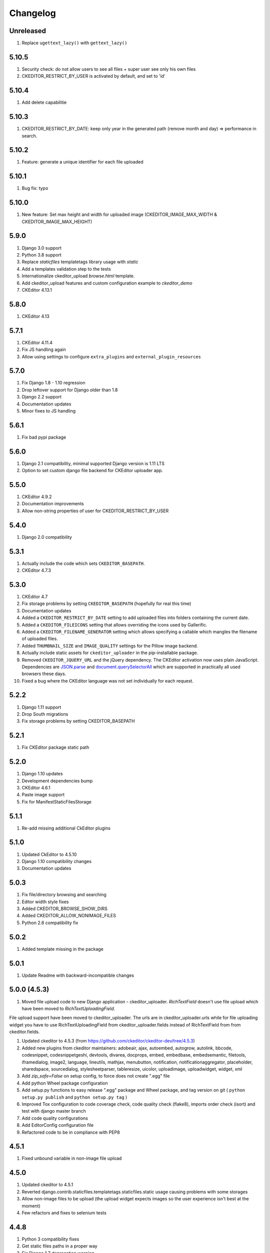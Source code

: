 Changelog
=========

Unreleased
----------

#. Replace ``ugettext_lazy()`` with ``gettext_lazy()``

5.10.5
-----
#. Security check: do not allow users to see all files + super user see only his own files
#. CKEDITOR_RESTRICT_BY_USER is activated by default, and set to 'id'

5.10.4
-----
#. Add delete capabilitie

5.10.3
-----
#. CKEDITOR_RESTRICT_BY_DATE: keep only year in the generated path (remove month and day) => performance in search.

5.10.2
-----
#. Feature: generate a unique identifier for each file uploaded

5.10.1
-----
#. Bug fix: typo

5.10.0
-----
#. New feature: Set max height and width for uploaded image (CKEDITOR_IMAGE_MAX_WIDTH & CKEDITOR_IMAGE_MAX_HEIGHT)


5.9.0
-----
#. Django 3.0 support
#. Python 3.8 support
#. Replace `staticfiles` templatetags library usage with `static`
#. Add a templates validation step to the tests
#. Internationalize ckeditor_upload `browse.html` template.
#. Add ckeditor_upload features and custom configuration example to
   `ckeditor_demo`
#. CKEditor 4.13.1


5.8.0
-----
#. CKEditor 4.13

5.7.1
-----
#. CKEditor 4.11.4
#. Fix JS handling again
#. Allow using settings to configure ``extra_plugins`` and
   ``external_plugin_resources``


5.7.0
-----
#. Fix Django 1.8 - 1.10 regression
#. Drop leftover support for Django older than 1.8
#. Django 2.2 support
#. Documentation updates
#. Minor fixes to JS handling


5.6.1
-----
#. Fix bad pypi package


5.6.0
-----
#. Django 2.1 compatibility, minimal supported Django version is 1.11 LTS
#. Option to set custom django file backend for CKEditor uploader app.


5.5.0
-----
#. CKEditor 4.9.2
#. Documentation improvements
#. Allow non-string properties of user for CKEDITOR_RESTRICT_BY_USER


5.4.0
-----
#. Django 2.0 compatibility


5.3.1
-----
#. Actually include the code which sets ``CKEDITOR_BASEPATH``.
#. CKEditor 4.7.3


5.3.0
-----
#. CKEditor 4.7
#. Fix storage problems by setting ``CKEDITOR_BASEPATH`` (hopefully for real
   this time)
#. Documentation updates
#. Added a ``CKEDITOR_RESTRICT_BY_DATE`` setting to add uploaded files into
   folders containing the current date.
#. Added a ``CKEDITOR_FILEICONS`` setting that allows overriding the
   icons used by Gallerific.
#. Added a ``CKEDITOR_FILENAME_GENERATOR`` setting which allows
   specifying a callable which mangles the filename of uploaded files.
#. Added ``THUMBNAIL_SIZE`` and ``IMAGE_QUALITY`` settings for the
   Pillow image backend.
#. Actually include static assets for ``ckeditor_uploader`` in the
   pip-installable package.
#. Removed ``CKEDITOR_JQUERY_URL`` and the jQuery dependency. The
   CKEditor activation now uses plain JavaScript. Dependencies are
   `JSON.parse <http://caniuse.com/#search=json.parse>`__ and
   `document.querySelectorAll <http://caniuse.com/#search=querySelectorAll>`__
   which are supported in practically all used browsers these days.
#. Fixed a bug where the CKEditor language was not set individually for
   each request.


5.2.2
-----
#. Django 1.11 support
#. Drop South migrations
#. Fix storage problems by setting CKEDITOR_BASEPATH


5.2.1
-----
#. Fix CKEditor package static path

5.2.0
-----
#. Django 1.10 updates
#. Development dependencies bump
#. CKEditor 4.6.1
#. Paste image support
#. Fix for ManifestStaticFilesStorage


5.1.1
-----
#. Re-add missing additional CkEditor plugins


5.1.0
-----
#. Updated CkEditor to 4.5.10
#. Django 1.10 compatibility changes
#. Documentation updates


5.0.3
-----
#. Fix file/directory browsing and searching
#. Editor width style fixes
#. Added CKEDITOR_BROWSE_SHOW_DIRS
#. Added CKEDITOR_ALLOW_NONIMAGE_FILES
#. Python 2.6 compatibility fix


5.0.2
-----
#. Added template missing in the package


5.0.1
-----
#. Update Readme with backward-incompatible changes


5.0.0 (4.5.3)
-------------
#. Moved file upload code to new Django application - ckeditor_uploader. `RichTextField` doesn't use file upload which have been moved to `RichTextUploadingField`.

File upload support have been moved to ckeditor_uploader. The urls are in ckeditor_uploader.urls while for file uploading widget you have to use RichTextUploadingField from ckeditor_uploader.fields instead of RichTextField from  from ckeditor.fields.

#. Updated ckeditor to 4.5.3 (from https://github.com/ckeditor/ckeditor-dev/tree/4.5.3)
#. Added new plugins from ckeditor maintainers: adobeair, ajax, autoembed, autogrow, autolink, bbcode, codesnippet, codesnippetgeshi, devtools, divarea, docprops, embed, embedbase, embedsemantic, filetools, iframedialog, image2, language, lineutils, mathjax, menubutton, notification, notificationaggregator, placeholder, sharedspace, sourcedialog, stylesheetparser, tableresize, uicolor, uploadimage, uploadwidget, widget, xml
#. Add `zip_safe=False` on setup config, to force does not create ".egg" file
#. Add python Wheel package configuration
#. Add setup.py functions to easy release ".egg" package and Wheel package, and tag version on git ( ``python setup.py publish`` and ``python setup.py tag`` )
#. Improved Tox configuration to code coverage check, code quality check (flake8), imports order check (isort) and test with django master branch
#. Add code quality configurations
#. Add EditorConfig configuration file
#. Refactored code to be in compliance with PEP8

4.5.1
-----
#. Fixed unbound variable in non-image file upload


4.5.0
-----
#. Updated ckeditor to 4.5.1
#. Reverted django.contrib.staticfiles.templatetags.staticfiles.static usage causing problems with some storages
#. Allow non-image files to be upload (the upload widget expects images so the user experience isn't best at the moment)
#. Few refactors and fixes to selenium tests


4.4.8
-----
#. Python 3 compatibility fixes
#. Get static files paths in a proper way
#. Fix Django 1.7 deprecation warning
#. More examples in readme


4.4.7
-----
#. Allow only POST requests on upload view.
#. Exclude hidden files from image browser
#. Prevent caching of image browser view
#. Use lazy JSON encoder to support i18n in CKEditor settings.
#. Misc documentation updates
#. Check for jQuery presence correctly
#. Update to CKEditor 4.4.6

4.4.6
-----
#. Make upload/browse views be staff_member_required by default (can be overridden)
#. Fix ckeditor initialisation code breaking with other jQuery versions.
#. Support grappelli inline form widgets.
#. Remove odd left margin from widget template.
#. Allow running selenium tests with chromium.

4.4.5
-----
#. Post merge package name fix in Readme

4.4.4
-----
#. Update CKEditor to 4.4.4 full package - for all plugins and static files you may need
#. Fixes for inline editor
#. Editor initialisation uses jQuery. You need to specify CKEDITOR_JQUERY_URL for it to work. You can use::

    CKEDITOR_JQUERY_URL = '//ajax.googleapis.com/ajax/libs/jquery/2.1.1/jquery.min.js'


4.4.0
-----
#. Update CKEditor to 4.4.1
#. Django 1.7 compatibility fix

4.2.8
-----
#. Update CKEditor to 4.3.3

4.2.7
-----
#. Fix slugifying to empty filename if only bad characters given in filename. Use random string as fallback.
#. Don't use IMG tags for non image files in ckeditor file browser.
#. Remove non-existing image reference from CSS files that broke collectstatic.
#. Misc fixes

4.2.5 / 4.2.6
-------------
#. Fix static files installation - switch from distutils to setuptools

4.2.4
-----
#. Added new demo application with selenium integration test
#. tox setup for Python 3.3 and 2.7 testing
#. Extracted image processing to backends. PIL/Pillow is optional now. Other backends can be added.
#. Fixed a bug with thumbnail generation

4.2.3
-----
#. Python 3.3 compatibility
#. All uploaded files are slugified by default (New settings CKEDITOR_SLUGIFY_FILENAME)
#. Upload file when editing a link (<a href>) now works properly

4.2.2
-----
#. Python 3.3 compatibility in widgets.py

4.2.1
-----
#. Include CKEditor version 4.2.1.
#. Support Django 1.6

4.0.2
-----
#. Include CKEditor version 4.0.2.

3.6.2.1
-------
#. Remove unwanted static files from distribution.
#. Use Pillow instead of PIL since it builds on all systems.

3.6.2
-----
#. Include CKEditor version 3.6.2.
#. Initial work on Django aligned theme.
#. Fix schema slash removal issue on media url generation. Thanks `mwcz <https://github.com/mwcz>`__
#. Added compatibility for South. Thanks `3point2 <https://github.com/3point2>`__
#. Prevented settings from leaking between widget instances. Thanks `3point2 <https://github.com/3point2>`__
#. Fixed config_name conflict when verbose_name is used as first positional argument for a field. Thanks `3point2 <https://github.com/3point2>`__
#. Refactored views to allow use of file walking with local paths. Thanks `3point2 <https://github.com/3point2>`__
#. Added command to generate thumbnails. Thanks `3point2 <https://github.com/3point2>`__
#. Migrated from using media to static file management.

0.0.9
-----

#. Added ability to configure CKeditor through a CKEDITOR_CONFIGS settings. Thanks `jeffh <https://github.com/jeffh>`__ for the input.

0.0.8
-----

#. Removed buggy url include check.

0.0.7
-----
#. Egg package corrected to exclude testing admin.py and models.py.

0.0.6
-----
#. Enforce correct configuration.
#. Changed upload behavior to separate files into directories by upload date. Thanks `loop0 <http://github.com/loop0>`__ .
#. Added ability to limit user access to uploaded content (see the CKEDITOR_RESTRICT_BY_USER setting). Thanks `chr15m <http://github.com/chr15m>`__ for the input.
#. Added initial set of much needed tests.
#. General cleanup, light refactor.

0.0.5
-----
#. csrf_exempt backwards compatability. Thanks `chr15m <http://github.com/chr15m>`__ .

0.0.4
-----
#. Include resources, sorry about that.

0.0.3
-----
#. More robust PIL import. Thanks `buchuki <http://github.com/buchuki>`__ .
#. Better CKEDITOR_MEDIA_PREFIX setting error.

0.0.2
-----
#. Included README.rst in manifest.

0.0.1
-----
#. Added CKEDITOR_UPLOAD_PREFIX setting. Thanks `chr15m <http://github.com/chr15m>`__ for the input.

